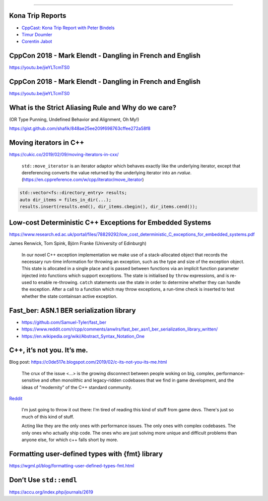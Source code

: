 ----

Kona Trip Reports
-----------------

* `CppCast: Kona Trip Report with Peter Bindels <http://cppcast.com/2019/02/peter-bindels/>`_
* `Timur Doumler <http://timur.audio/trip-report-february-2019-iso-c-committee-meeting-kona-hawaii>`_
* `Corentin Jabot <https://cor3ntin.github.io/posts/kona2019/>`_

CppCon 2018 - Mark Elendt - Dangling in French and English
----------------------------------------------------------

https://youtu.be/jieYLTcmTS0

.. image:: img/elendt-dangling-1.png

CppCon 2018 - Mark Elendt - Dangling in French and English
----------------------------------------------------------

https://youtu.be/jieYLTcmTS0

.. image:: img/elendt-dangling-2.png

What is the Strict Aliasing Rule and Why do we care?
----------------------------------------------------

(OR Type Punning, Undefined Behavior and Alignment, Oh My!)

https://gist.github.com/shafik/848ae25ee209f698763cffee272a58f8

Moving iterators in C++
-----------------------

https://cukic.co/2019/02/09/moving-iterators-in-cxx/

    ``std::move_iterator`` is an iterator adaptor which behaves exactly like the underlying iterator, except that dereferencing converts the value returned by the underlying iterator into an *rvalue*. (https://en.cppreference.com/w/cpp/iterator/move_iterator)

.. code:: c++

    std::vector<fs::directory_entry> results;
    auto dir_items = files_in_dir(...);
    results.insert(results.end(), dir_items.cbegin(), dir_items.cend());

Low-cost Deterministic C++ Exceptions for Embedded Systems
----------------------------------------------------------

https://www.research.ed.ac.uk/portal/files/78829292/low_cost_deterministic_C_exceptions_for_embedded_systems.pdf

James Renwick, Tom Spink, Björn Franke (University of Edinburgh)

    In our novel C++ exception implementation we make use of a stack-allocated object that records the necessary run-time information for throwing an exception, such as the type and size of the exception object. This state is allocated in a single place and is passed between functions via an implicit function parameter injected into functions which support exceptions. The state is initialised by ``throw`` expressions, and is re-used to enable re-throwing. ``catch`` statements use the state in order to determine whether they can handle the exception. After a call to a function which may throw exceptions, a run-time check is inserted to test whether the state containsan active exception.

Fast_ber: ASN.1 BER serialization library
-----------------------------------------

* https://github.com/Samuel-Tyler/fast_ber
* https://www.reddit.com/r/cpp/comments/anwlrs/fast_ber_asn1_ber_serialization_library_written/
* https://en.wikipedia.org/wiki/Abstract_Syntax_Notation_One

C++, it’s not you. It’s me.
---------------------------

Blog post: https://c0de517e.blogspot.com/2019/02/c-its-not-you-its-me.html

    The crux of the issue <...> is the growing disconnect between people woking on big, complex, performance-sensitive and often monolithic and legacy-ridden codebases that we find in game development, and the ideas of "modernity” of the C++ standard community.

`Reddit <https://www.reddit.com/r/cpp/comments/av8mmz/c_its_not_you_its_me/>`_

    I'm just going to throw it out there: I'm tired of reading this kind of stuff from game devs. There's just so much of this kind of stuff.

    Acting like they are the only ones with performance issues. The only ones with complex codebases. The only ones who actually ship code. The ones who are just solving more unique and difficult problems than anyone else, for which c++ falls short by more.

Formatting user-defined types with {fmt} library
------------------------------------------------

https://wgml.pl/blog/formatting-user-defined-types-fmt.html

Don’t Use ``std::endl``
-----------------------

https://accu.org/index.php/journals/2619
